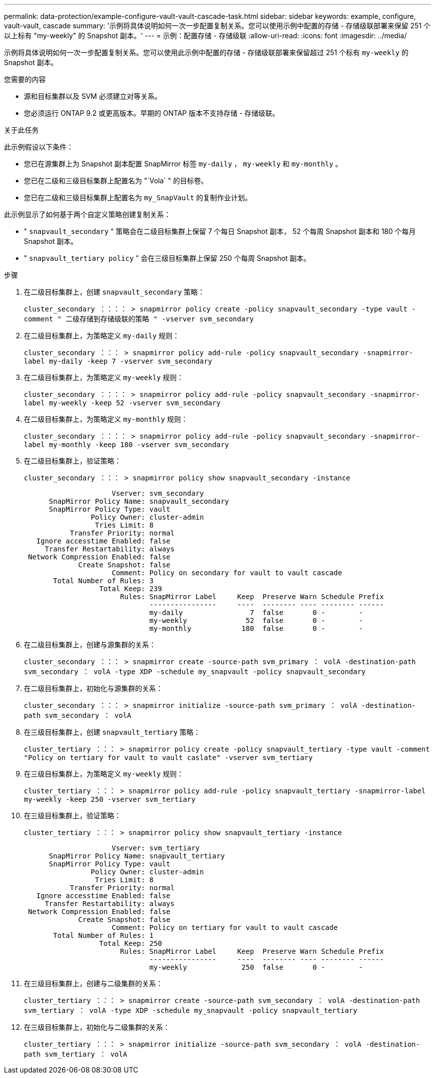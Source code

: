 ---
permalink: data-protection/example-configure-vault-vault-cascade-task.html 
sidebar: sidebar 
keywords: example, configure, vault-vault, cascade 
summary: '示例将具体说明如何一次一步配置复制关系。您可以使用示例中配置的存储 - 存储级联部署来保留 251 个以上标有 "my-weekly" 的 Snapshot 副本。' 
---
= 示例：配置存储 - 存储级联
:allow-uri-read: 
:icons: font
:imagesdir: ../media/


[role="lead"]
示例将具体说明如何一次一步配置复制关系。您可以使用此示例中配置的存储 - 存储级联部署来保留超过 251 个标有 `my-weekly` 的 Snapshot 副本。

.您需要的内容
* 源和目标集群以及 SVM 必须建立对等关系。
* 您必须运行 ONTAP 9.2 或更高版本。早期的 ONTAP 版本不支持存储 - 存储级联。


.关于此任务
此示例假设以下条件：

* 您已在源集群上为 Snapshot 副本配置 SnapMirror 标签 `my-daily` ， `my-weekly` 和 `my-monthly` 。
* 您已在二级和三级目标集群上配置名为 "`Vola` " 的目标卷。
* 您已在二级和三级目标集群上配置名为 `my_SnapVault` 的复制作业计划。


此示例显示了如何基于两个自定义策略创建复制关系：

* " `snapvault_secondary` " 策略会在二级目标集群上保留 7 个每日 Snapshot 副本， 52 个每周 Snapshot 副本和 180 个每月 Snapshot 副本。
* " `snapvault_tertiary policy` " 会在三级目标集群上保留 250 个每周 Snapshot 副本。


.步骤
. 在二级目标集群上，创建 `snapvault_secondary` 策略：
+
`cluster_secondary ：：：： > snapmirror policy create -policy snapvault_secondary -type vault -comment " 二级存储到存储级联的策略 " -vserver svm_secondary`

. 在二级目标集群上，为策略定义 `my-daily` 规则：
+
`cluster_secondary ：：： > snapmirror policy add-rule -policy snapvault_secondary -snapmirror-label my-daily -keep 7 -vserver svm_secondary`

. 在二级目标集群上，为策略定义 `my-weekly` 规则：
+
`cluster_secondary ：：：： > snapmirror policy add-rule -policy snapvault_secondary -snapmirror-label my-weekly -keep 52 -vserver svm_secondary`

. 在二级目标集群上，为策略定义 `my-monthly` 规则：
+
`cluster_secondary ：：：： > snapmirror policy add-rule -policy snapvault_secondary -snapmirror-label my-monthly -keep 180 -vserver svm_secondary`

. 在二级目标集群上，验证策略：
+
`cluster_secondary ：：： > snapmirror policy show snapvault_secondary -instance`

+
[listing]
----
                     Vserver: svm_secondary
      SnapMirror Policy Name: snapvault_secondary
      SnapMirror Policy Type: vault
                Policy Owner: cluster-admin
                 Tries Limit: 8
           Transfer Priority: normal
   Ignore accesstime Enabled: false
     Transfer Restartability: always
 Network Compression Enabled: false
             Create Snapshot: false
                     Comment: Policy on secondary for vault to vault cascade
       Total Number of Rules: 3
                  Total Keep: 239
                       Rules: SnapMirror Label     Keep  Preserve Warn Schedule Prefix
                              ----------------     ----  -------- ---- -------- ------
                              my-daily                7  false       0 -        -
                              my-weekly              52  false       0 -        -
                              my-monthly            180  false       0 -        -
----
. 在二级目标集群上，创建与源集群的关系：
+
`cluster_secondary ：：： > snapmirror create -source-path svm_primary ： volA -destination-path svm_secondary ： volA -type XDP -schedule my_snapvault -policy snapvault_secondary`

. 在二级目标集群上，初始化与源集群的关系：
+
`cluster_secondary ：：： > snapmirror initialize -source-path svm_primary ： volA -destination-path svm_secondary ： volA`

. 在三级目标集群上，创建 `snapvault_tertiary` 策略：
+
`cluster_tertiary ：：： > snapmirror policy create -policy snapvault_tertiary -type vault -comment "Policy on tertiary for vault to vault caslate" -vserver svm_tertiary`

. 在三级目标集群上，为策略定义 `my-weekly` 规则：
+
`cluster_tertiary ：：： > snapmirror policy add-rule -policy snapvault_tertiary -snapmirror-label my-weekly -keep 250 -vserver svm_tertiary`

. 在三级目标集群上，验证策略：
+
`cluster_tertiary ：：： > snapmirror policy show snapvault_tertiary -instance`

+
[listing]
----
                     Vserver: svm_tertiary
      SnapMirror Policy Name: snapvault_tertiary
      SnapMirror Policy Type: vault
                Policy Owner: cluster-admin
                 Tries Limit: 8
           Transfer Priority: normal
   Ignore accesstime Enabled: false
     Transfer Restartability: always
 Network Compression Enabled: false
             Create Snapshot: false
                     Comment: Policy on tertiary for vault to vault cascade
       Total Number of Rules: 1
                  Total Keep: 250
                       Rules: SnapMirror Label     Keep  Preserve Warn Schedule Prefix
                              ----------------     ----  -------- ---- -------- ------
                              my-weekly             250  false       0 -        -
----
. 在三级目标集群上，创建与二级集群的关系：
+
`cluster_tertiary ：：： > snapmirror create -source-path svm_secondary ： volA -destination-path svm_tertiary ： volA -type XDP -schedule my_snapvault -policy snapvault_tertiary`

. 在三级目标集群上，初始化与二级集群的关系：
+
`cluster_tertiary ：：： > snapmirror initialize -source-path svm_secondary ： volA -destination-path svm_tertiary ： volA`


